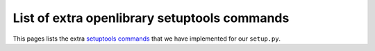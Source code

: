 ===============================================
 List of extra openlibrary setuptools commands
===============================================


This pages lists the extra `setuptools commands
<http://tarekziade.wordpress.com/2007/09/30/extending-setuptools-adding-a-new-command/>`_
that we have implemented for our ``setup.py``.


